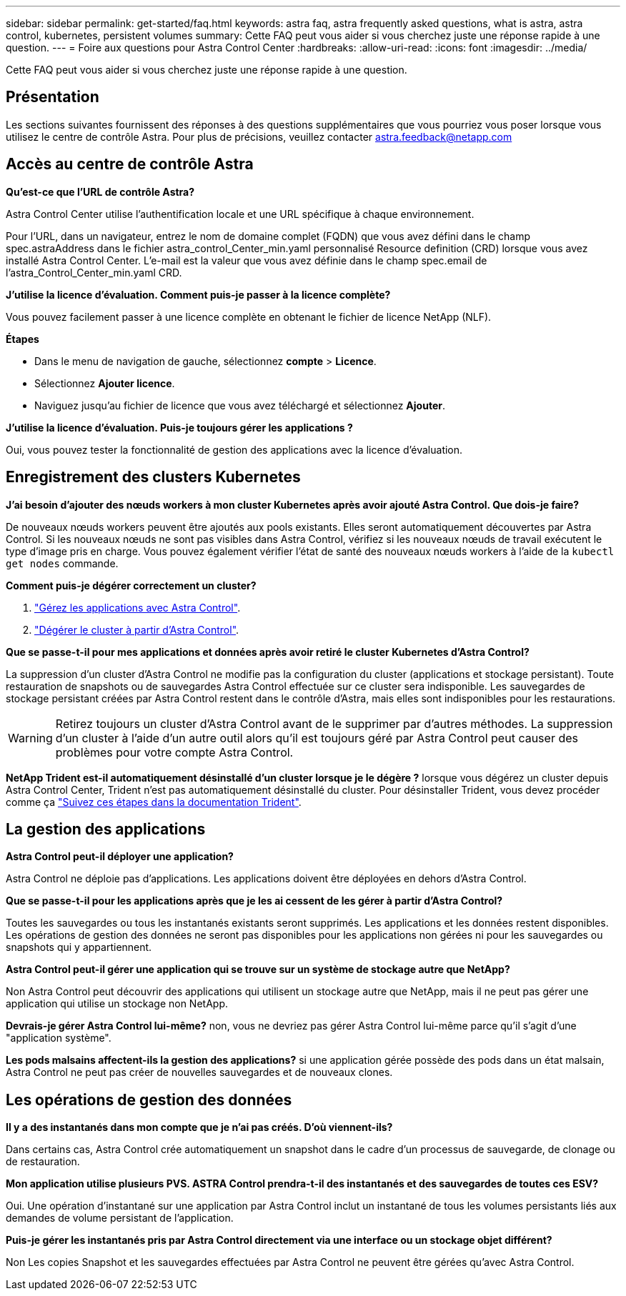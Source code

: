 ---
sidebar: sidebar 
permalink: get-started/faq.html 
keywords: astra faq, astra frequently asked questions, what is astra, astra control, kubernetes, persistent volumes 
summary: Cette FAQ peut vous aider si vous cherchez juste une réponse rapide à une question. 
---
= Foire aux questions pour Astra Control Center
:hardbreaks:
:allow-uri-read: 
:icons: font
:imagesdir: ../media/


Cette FAQ peut vous aider si vous cherchez juste une réponse rapide à une question.



== Présentation

Les sections suivantes fournissent des réponses à des questions supplémentaires que vous pourriez vous poser lorsque vous utilisez le centre de contrôle Astra. Pour plus de précisions, veuillez contacter astra.feedback@netapp.com



== Accès au centre de contrôle Astra

*Qu'est-ce que l'URL de contrôle Astra?*

Astra Control Center utilise l'authentification locale et une URL spécifique à chaque environnement.

Pour l'URL, dans un navigateur, entrez le nom de domaine complet (FQDN) que vous avez défini dans le champ spec.astraAddress dans le fichier astra_control_Center_min.yaml personnalisé Resource definition (CRD) lorsque vous avez installé Astra Control Center. L'e-mail est la valeur que vous avez définie dans le champ spec.email de l'astra_Control_Center_min.yaml CRD.

*J'utilise la licence d'évaluation. Comment puis-je passer à la licence complète?*

Vous pouvez facilement passer à une licence complète en obtenant le fichier de licence NetApp (NLF).

*Étapes*

* Dans le menu de navigation de gauche, sélectionnez *compte* > *Licence*.
* Sélectionnez *Ajouter licence*.
* Naviguez jusqu'au fichier de licence que vous avez téléchargé et sélectionnez *Ajouter*.


*J'utilise la licence d'évaluation. Puis-je toujours gérer les applications ?*

Oui, vous pouvez tester la fonctionnalité de gestion des applications avec la licence d'évaluation.



== Enregistrement des clusters Kubernetes

*J'ai besoin d'ajouter des nœuds workers à mon cluster Kubernetes après avoir ajouté Astra Control. Que dois-je faire?*

De nouveaux nœuds workers peuvent être ajoutés aux pools existants. Elles seront automatiquement découvertes par Astra Control. Si les nouveaux nœuds ne sont pas visibles dans Astra Control, vérifiez si les nouveaux nœuds de travail exécutent le type d'image pris en charge. Vous pouvez également vérifier l'état de santé des nouveaux nœuds workers à l'aide de la `kubectl get nodes` commande.

*Comment puis-je dégérer correctement un cluster?*

. link:../use/unmanage.html["Gérez les applications avec Astra Control"].
. link:../use/unmanage.html#stop-managing-compute["Dégérer le cluster à partir d'Astra Control"].


*Que se passe-t-il pour mes applications et données après avoir retiré le cluster Kubernetes d'Astra Control?*

La suppression d'un cluster d'Astra Control ne modifie pas la configuration du cluster (applications et stockage persistant). Toute restauration de snapshots ou de sauvegardes Astra Control effectuée sur ce cluster sera indisponible. Les sauvegardes de stockage persistant créées par Astra Control restent dans le contrôle d'Astra, mais elles sont indisponibles pour les restaurations.


WARNING: Retirez toujours un cluster d'Astra Control avant de le supprimer par d'autres méthodes. La suppression d'un cluster à l'aide d'un autre outil alors qu'il est toujours géré par Astra Control peut causer des problèmes pour votre compte Astra Control.

*NetApp Trident est-il automatiquement désinstallé d'un cluster lorsque je le dégère ?* lorsque vous dégérez un cluster depuis Astra Control Center, Trident n'est pas automatiquement désinstallé du cluster. Pour désinstaller Trident, vous devez procéder comme ça https://docs.netapp.com/us-en/trident/trident-managing-k8s/uninstall-trident.html["Suivez ces étapes dans la documentation Trident"^].



== La gestion des applications

*Astra Control peut-il déployer une application?*

Astra Control ne déploie pas d'applications. Les applications doivent être déployées en dehors d'Astra Control.

*Que se passe-t-il pour les applications après que je les ai cessent de les gérer à partir d'Astra Control?*

Toutes les sauvegardes ou tous les instantanés existants seront supprimés. Les applications et les données restent disponibles. Les opérations de gestion des données ne seront pas disponibles pour les applications non gérées ni pour les sauvegardes ou snapshots qui y appartiennent.

*Astra Control peut-il gérer une application qui se trouve sur un système de stockage autre que NetApp?*

Non Astra Control peut découvrir des applications qui utilisent un stockage autre que NetApp, mais il ne peut pas gérer une application qui utilise un stockage non NetApp.

*Devrais-je gérer Astra Control lui-même?* non, vous ne devriez pas gérer Astra Control lui-même parce qu'il s'agit d'une "application système".

*Les pods malsains affectent-ils la gestion des applications?* si une application gérée possède des pods dans un état malsain, Astra Control ne peut pas créer de nouvelles sauvegardes et de nouveaux clones.



== Les opérations de gestion des données

*Il y a des instantanés dans mon compte que je n'ai pas créés. D'où viennent-ils?*

Dans certains cas, Astra Control crée automatiquement un snapshot dans le cadre d'un processus de sauvegarde, de clonage ou de restauration.

*Mon application utilise plusieurs PVS. ASTRA Control prendra-t-il des instantanés et des sauvegardes de toutes ces ESV?*

Oui. Une opération d'instantané sur une application par Astra Control inclut un instantané de tous les volumes persistants liés aux demandes de volume persistant de l'application.

*Puis-je gérer les instantanés pris par Astra Control directement via une interface ou un stockage objet différent?*

Non Les copies Snapshot et les sauvegardes effectuées par Astra Control ne peuvent être gérées qu'avec Astra Control.
